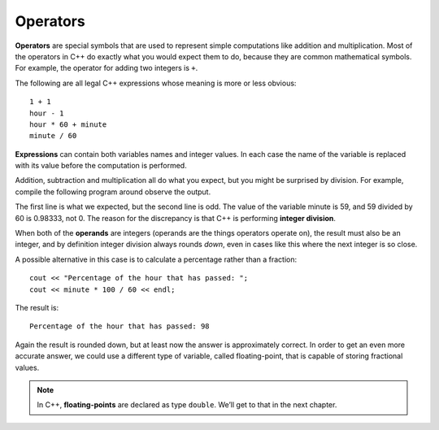 Operators
---------

.. index::
   single: operator

**Operators** are special symbols that are used to represent simple
computations like addition and multiplication. Most of the operators in
C++ do exactly what you would expect them to do, because they are common
mathematical symbols. For example, the operator for adding two integers
is ``+``.

The following are all legal C++ expressions whose meaning is more or
less obvious:

::

    1 + 1
    hour - 1
    hour * 60 + minute
    minute / 60

.. index::
   single: expression

**Expressions** can contain both variables names and integer values. In each
case the name of the variable is replaced with its value before the
computation is performed.

Addition, subtraction and multiplication all do what you expect, but you
might be surprised by division. For example, compile the following program around
observe the output.

.. activecode:: operators_AC_1
   :language: cpp
   :caption: Integer Division

   This program is supposed to print the fraction of the hour that has
   passed since midnight.  You'll notice that the result isn't quite what
   you expect.  Read on to find out why!
   ~~~~
   #include <iostream>
   using namespace std;

   int main () {
       int hour, minute;
       hour = 12;
       minute = 59;
       cout << "Number of minutes since midnight: ";
       cout << hour * 60 + minute << endl;
       cout << "Fraction of the hour that has passed: ";
       cout << minute / 60 << endl;
       return 0;
   }

.. index::
   single: integer division

The first line is what we expected, but the second line is odd. The
value of the variable minute is 59, and 59 divided by 60 is 0.98333, not
0. The reason for the discrepancy is that C++ is performing **integer
division**.

.. index::
   single: operand

When both of the **operands** are integers (operands are the things
operators operate on), the result must also be an integer, and by
definition integer division always rounds *down*, even in cases like
this where the next integer is so close.

A possible alternative in this case is to calculate a percentage rather
than a fraction:

::

    cout << "Percentage of the hour that has passed: ";
    cout << minute * 100 / 60 << endl;

The result is:

::

    Percentage of the hour that has passed: 98

Again the result is rounded down, but at least now the answer is
approximately correct. In order to get an even more accurate answer, we
could use a different type of variable, called floating-point, that is
capable of storing fractional values. 

.. index::
   single: floating-point
   single: double

.. note::
   In C++, **floating-points** are declared as type ``double``. We’ll get 
   to that in the next chapter.


.. dragndrop:: operators_1
   :feedback: Try again!
   :match_1:  x*10|||100
   :match_2: x-10|||0
   :match_3: 100/x|||10
   :match_4: (x+x+x+x+x)*20|||1000

   Match the statement to the result, given that x = 10.


.. fillintheblank:: operators_3

   Integer division always rounds |blank| to the nearest |blank|.

   - :[Dd][Oo][Ww][Nn]: Correct!
     :x: Try again!
   - :[Ii][Nn][Tt][Ee][Gg][Ee][Rr]: Correct!
     :.*: Try again!


.. fillintheblank:: operators_3.1

   ::

      int num1 = 12;
      int num2 = 5;
      cout << num1 / num2;

   What is printed to the terminal?

   - :2: Correct!
     :2.4: Remember, this is an integer division!
     :.*: Try again!


.. fillintheblank:: operators_3.2

   ::

      int num1 = 10;
      int num2 = 48;
      cout << num2 / num1;

   What is printed to the terminal?

   - :4: Correct!
     :4.8: Remember, this is an integer division!
     :.*: Try again!


.. fillintheblank:: operators_3.3

   ::

      int num1 = 10;
      int num2 = 40.1;
      cout << num2 / num1;

   What is printed to the terminal?

   - :4: Correct!
     :4.01: Remember, this is an integer division!
     :.*: Try again!


.. fillintheblank:: operators_3.4

   ::

      int num1 = 10;
      int num2 = 39.9;
      cout << num2 / num1;

   What is printed to the terminal?

   - :3: Correct!
     :3.99: Remember, this is an integer division!
     :.*: Try again!

.. fillintheblank:: operators_3.5

   ::

      int num1 = 7;
      int num2 = 8;
      cout << "Decimal:" << num1 / num2;

   What is printed after ``Decimal:``?

   - :0: Correct!
     :0.875: Remember, this is an integer division!
     :.*: Try again!


.. parsonsprob:: operators_4
   :numbered: left
   :adaptive:
   
   Construct a code block that prints the total cost of your meal, including the 6.0% sales tax, after you purchase two orders of fries, three burgers, and a milkshake.  Start by initializing the value of sales tax, then the prices of the food.  Once you have initialized the variables, you can perform your calculations and save the result in the price variable.  At the very end, you will print out the total price.
   -----
   int main () {
   =====
    double tax = 0.06;
   =====
    double fries, milkshake, burger;
   =====
    string fries, milkshake, burger; #paired
   =====
    fries = 2.50;
    milkshake = 3.75;
    burger = 3.00;
   =====
    double price = 2 * fries + 3 * burger + milkshake;
   =====
    double priceWithTax = price + price * tax;
   =====
    double priceWithTax = price * tax; #paired
   =====
    cout << "The total cost of your meal is $"; 
    cout << priceWithTax << "." << endl;
   =====
    cout << "The total cost of your meal is $"; #paired
    cout << price << "." << endl;
   =====
   }
   
